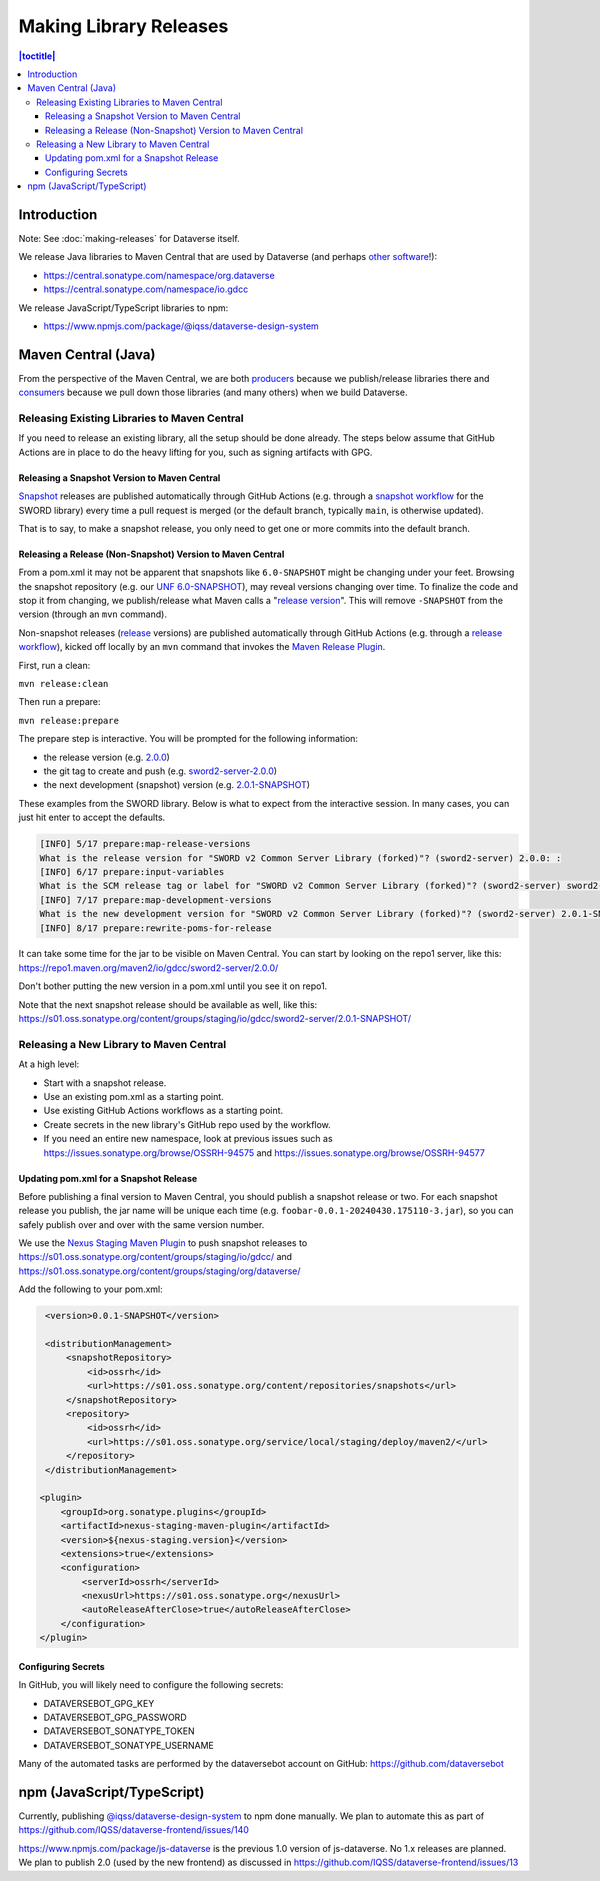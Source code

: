 =======================
Making Library Releases
=======================

.. contents:: |toctitle|
	:local:

Introduction
------------

Note: See :doc:`making-releases` for Dataverse itself.

We release Java libraries to Maven Central that are used by Dataverse (and perhaps `other <https://github.com/gdcc/xoai/issues/141>`_ `software <https://github.com/gdcc/xoai/issues/170>`_!):

- https://central.sonatype.com/namespace/org.dataverse
- https://central.sonatype.com/namespace/io.gdcc

We release JavaScript/TypeScript libraries to npm:

- https://www.npmjs.com/package/@iqss/dataverse-design-system

Maven Central (Java)
--------------------

From the perspective of the Maven Central, we are both `producers <https://central.sonatype.org/publish/>`_ because we publish/release libraries there and `consumers <https://central.sonatype.org/consume/>`_ because we pull down those libraries (and many others) when we build Dataverse. 

Releasing Existing Libraries to Maven Central
^^^^^^^^^^^^^^^^^^^^^^^^^^^^^^^^^^^^^^^^^^^^^

If you need to release an existing library, all the setup should be done already. The steps below assume that GitHub Actions are in place to do the heavy lifting for you, such as signing artifacts with GPG.

Releasing a Snapshot Version to Maven Central
~~~~~~~~~~~~~~~~~~~~~~~~~~~~~~~~~~~~~~~~~~~~~

`Snapshot <https://maven.apache.org/guides/getting-started/index.html#what-is-a-snapshot-version>`_ releases are published automatically through GitHub Actions (e.g. through a `snapshot workflow <https://github.com/gdcc/sword2-server/blob/main/.github/workflows/maven-snapshot.yml>`_ for the SWORD library) every time a pull request is merged (or the default branch, typically ``main``, is otherwise updated).

That is to say, to make a snapshot release, you only need to get one or more commits into the default branch.

Releasing a Release (Non-Snapshot) Version to Maven Central
~~~~~~~~~~~~~~~~~~~~~~~~~~~~~~~~~~~~~~~~~~~~~~~~~~~~~~~~~~~

From a pom.xml it may not be apparent that snapshots like ``6.0-SNAPSHOT`` might be changing under your feet. Browsing the snapshot repository (e.g. our `UNF 6.0-SNAPSHOT <https://s01.oss.sonatype.org/content/groups/staging/org/dataverse/unf/6.0-SNAPSHOT/>`_), may reveal versions changing over time. To finalize the code and stop it from changing, we publish/release what Maven calls a "`release version <https://maven.apache.org/guides/getting-started/index.html#what-is-a-snapshot-version>`_". This will remove ``-SNAPSHOT`` from the version (through an ``mvn`` command).

Non-snapshot releases (`release <https://maven.apache.org/guides/getting-started/index.html#what-is-a-snapshot-version>`_ versions) are published automatically through GitHub Actions (e.g. through a `release workflow <https://github.com/gdcc/sword2-server/blob/main/.github/workflows/maven-release.yml>`_), kicked off locally by an ``mvn`` command that invokes the `Maven Release Plugin <https://maven.apache.org/maven-release/maven-release-plugin/>`_.

First, run a clean:

``mvn release:clean``

Then run a prepare:

``mvn release:prepare``

The prepare step is interactive. You will be prompted for the following information:

- the release version (e.g. `2.0.0 <https://repo.maven.apache.org/maven2/io/gdcc/sword2-server/2.0.0/>`_)
- the git tag to create and push (e.g. `sword2-server-2.0.0 <https://github.com/gdcc/sword2-server/releases/tag/sword2-server-2.0.0>`_)
- the next development (snapshot) version (e.g. `2.0.1-SNAPSHOT <https://s01.oss.sonatype.org/#nexus-search;checksum~47575aed5471adeb0a08a02098ce3a23a5778afb>`_)

These examples from the SWORD library. Below is what to expect from the interactive session. In many cases, you can just hit enter to accept the defaults.

.. code-block:: bash

        [INFO] 5/17 prepare:map-release-versions
        What is the release version for "SWORD v2 Common Server Library (forked)"? (sword2-server) 2.0.0: :
        [INFO] 6/17 prepare:input-variables
        What is the SCM release tag or label for "SWORD v2 Common Server Library (forked)"? (sword2-server) sword2-server-2.0.0: :
        [INFO] 7/17 prepare:map-development-versions
        What is the new development version for "SWORD v2 Common Server Library (forked)"? (sword2-server) 2.0.1-SNAPSHOT: :
        [INFO] 8/17 prepare:rewrite-poms-for-release

It can take some time for the jar to be visible on Maven Central. You can start by looking on the repo1 server, like this: https://repo1.maven.org/maven2/io/gdcc/sword2-server/2.0.0/

Don't bother putting the new version in a pom.xml until you see it on repo1.

Note that the next snapshot release should be available as well, like this: https://s01.oss.sonatype.org/content/groups/staging/io/gdcc/sword2-server/2.0.1-SNAPSHOT/ 

Releasing a New Library to Maven Central
^^^^^^^^^^^^^^^^^^^^^^^^^^^^^^^^^^^^^^^^

At a high level:

- Start with a snapshot release.
- Use an existing pom.xml as a starting point.
- Use existing GitHub Actions workflows as a starting point.
- Create secrets in the new library's GitHub repo used by the workflow.
- If you need an entire new namespace, look at previous issues such as https://issues.sonatype.org/browse/OSSRH-94575 and https://issues.sonatype.org/browse/OSSRH-94577

Updating pom.xml for a Snapshot Release
~~~~~~~~~~~~~~~~~~~~~~~~~~~~~~~~~~~~~~~

Before publishing a final version to Maven Central, you should publish a snapshot release or two. For each snapshot release you publish, the jar name will be unique each time (e.g. ``foobar-0.0.1-20240430.175110-3.jar``), so you can safely publish over and over with the same version number.

We use the `Nexus Staging Maven Plugin <https://github.com/sonatype/nexus-maven-plugins/blob/main/staging/maven-plugin/README.md>`_ to push snapshot releases to https://s01.oss.sonatype.org/content/groups/staging/io/gdcc/ and https://s01.oss.sonatype.org/content/groups/staging/org/dataverse/

Add the following to your pom.xml:

.. code-block:: xml

    <version>0.0.1-SNAPSHOT</version>

    <distributionManagement>
        <snapshotRepository>
            <id>ossrh</id>
            <url>https://s01.oss.sonatype.org/content/repositories/snapshots</url>
        </snapshotRepository>
        <repository>
            <id>ossrh</id>
            <url>https://s01.oss.sonatype.org/service/local/staging/deploy/maven2/</url>
        </repository>
    </distributionManagement>

   <plugin>
       <groupId>org.sonatype.plugins</groupId>
       <artifactId>nexus-staging-maven-plugin</artifactId>
       <version>${nexus-staging.version}</version>
       <extensions>true</extensions>
       <configuration>
           <serverId>ossrh</serverId>
           <nexusUrl>https://s01.oss.sonatype.org</nexusUrl>
           <autoReleaseAfterClose>true</autoReleaseAfterClose>
       </configuration>
   </plugin>

Configuring Secrets
~~~~~~~~~~~~~~~~~~~

In GitHub, you will likely need to configure the following secrets:

- DATAVERSEBOT_GPG_KEY
- DATAVERSEBOT_GPG_PASSWORD
- DATAVERSEBOT_SONATYPE_TOKEN
- DATAVERSEBOT_SONATYPE_USERNAME

Many of the automated tasks are performed by the dataversebot account on GitHub: https://github.com/dataversebot

npm (JavaScript/TypeScript)
---------------------------

Currently, publishing `@iqss/dataverse-design-system <https://www.npmjs.com/package/@iqss/dataverse-design-system>`_ to npm done manually. We plan to automate this as part of https://github.com/IQSS/dataverse-frontend/issues/140

https://www.npmjs.com/package/js-dataverse is the previous 1.0 version of js-dataverse. No 1.x releases are planned. We plan to publish 2.0 (used by the new frontend) as discussed in https://github.com/IQSS/dataverse-frontend/issues/13
